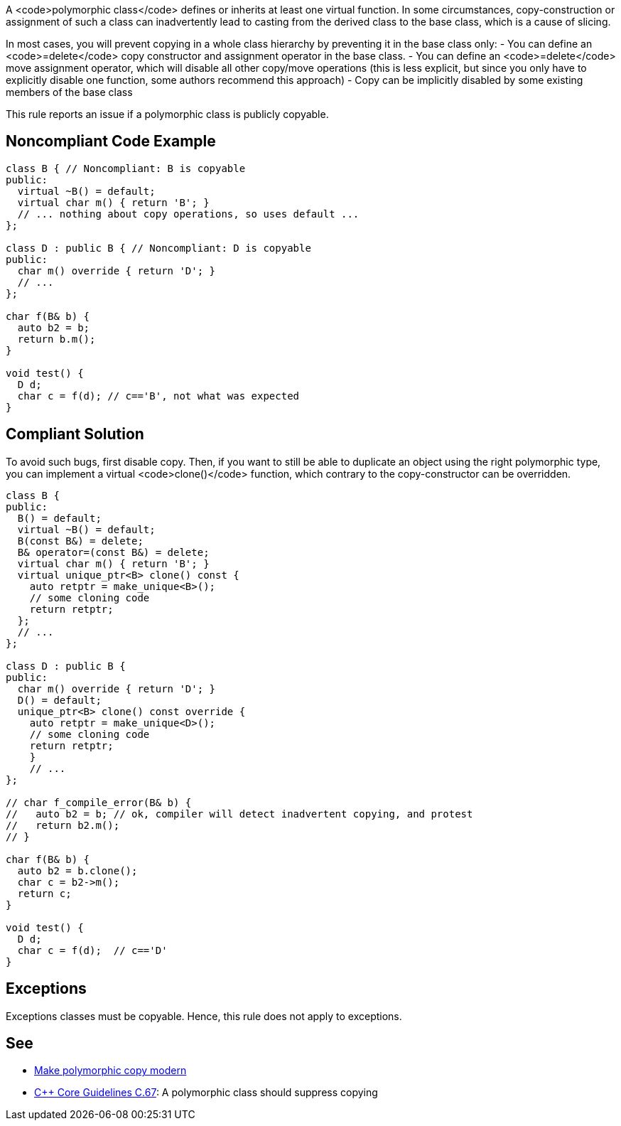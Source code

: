 A <code>polymorphic class</code> defines or inherits at least one virtual function. In some circumstances, copy-construction or assignment of such a class can inadvertently lead to casting from the derived class to the base class, which is a cause of slicing.

In most cases, you will prevent copying in a whole class hierarchy by preventing it in the base class only:
- You can define an <code>=delete</code> copy constructor and assignment operator in the base class.
- You can define an <code>=delete</code> move assignment operator, which will disable all other copy/move operations (this is less explicit, but since you only have to explicitly disable one function, some authors recommend this approach)
- Copy can be implicitly disabled by some existing members of the base class

This rule reports an issue if a polymorphic class is publicly copyable.


== Noncompliant Code Example

----
class B { // Noncompliant: B is copyable
public:
  virtual ~B() = default;
  virtual char m() { return 'B'; }
  // ... nothing about copy operations, so uses default ...
};

class D : public B { // Noncompliant: D is copyable
public:
  char m() override { return 'D'; }
  // ...
};

char f(B& b) {
  auto b2 = b;
  return b.m();
}

void test() {
  D d;
  char c = f(d); // c=='B', not what was expected
}
----


== Compliant Solution

To avoid such bugs, first disable copy.
Then, if you want to still be able to duplicate an object using the right polymorphic type, you can implement a virtual <code>clone()</code> function, which contrary to the copy-constructor can be overridden.

----
class B {
public:
  B() = default;
  virtual ~B() = default;
  B(const B&) = delete;
  B& operator=(const B&) = delete;
  virtual char m() { return 'B'; }
  virtual unique_ptr<B> clone() const {
    auto retptr = make_unique<B>();
    // some cloning code
    return retptr;      
  };
  // ...
};

class D : public B {
public:
  char m() override { return 'D'; }
  D() = default;
  unique_ptr<B> clone() const override {
    auto retptr = make_unique<D>();
    // some cloning code
    return retptr;
    }
    // ...
};

// char f_compile_error(B& b) {
//   auto b2 = b; // ok, compiler will detect inadvertent copying, and protest
//   return b2.m(); 
// }

char f(B& b) {
  auto b2 = b.clone();
  char c = b2->m();
  return c; 
}

void test() {
  D d;
  char c = f(d);  // c=='D'
}
----


== Exceptions

Exceptions classes must be copyable. Hence, this rule does not apply to exceptions.


== See

* https://www.fluentcpp.com/2017/09/08/make-polymorphic-copy-modern-cpp/[Make polymorphic copy modern]
* https://github.com/isocpp/CppCoreGuidelines/blob/036324/CppCoreGuidelines.md#c67-a-polymorphic-class-should-suppress-copying[C++ Core Guidelines C.67]: A polymorphic class should suppress copying

